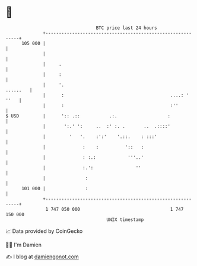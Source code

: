 * 👋

#+begin_example
                                     BTC price last 24 hours                    
                 +------------------------------------------------------------+ 
         105 000 |                                                            | 
                 |                                                            | 
                 |     .                                                      | 
                 |     :                                                      | 
                 |     '.                                            ......   | 
                 |      :                                        ....: ' ''   | 
                 |      :                                        :''          | 
   $ USD         |      ':: .::           .:.                   :             | 
                 |       ':.' ':     ..  :' :. .       ..  .::::'             | 
                 |         '   '.    :':'    '.::.    : :::'                  | 
                 |              :    :          '::   :                       | 
                 |              : :.:            '''..'                       | 
                 |              :.':                ''                        | 
                 |               :                                            | 
         101 000 |               :                                            | 
                 +------------------------------------------------------------+ 
                  1 747 050 000                                  1 747 150 000  
                                         UNIX timestamp                         
#+end_example
📈 Data provided by CoinGecko

🧑‍💻 I'm Damien

✍️ I blog at [[https://www.damiengonot.com][damiengonot.com]]
